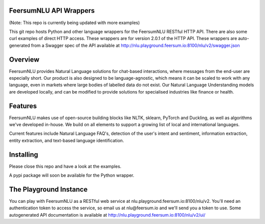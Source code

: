 FeersumNLU API Wrappers
***********************

(Note: This repo is currently being updated with more examples)

This git repo hosts Python and other language wrappers for the FeersumNLU RESTful HTTP API. There are
also some curl examples of direct HTTP access. These wrappers are for version 2.0.1 of the HTTP API.
These wrappers are auto-generated from a Swagger spec of the API available at
`<http://nlu.playground.feersum.io:8100/nlu/v2/swagger.json>`_


Overview
********

FeersumNLU provides Natural Language solutions for chat-based interactions, where messages from
the end-user are especially short. Our product is also designed to be language-agnostic, which
means it can be scaled to work with any language, even in markets where large bodies of labelled
data do not exist. Our Natural Language Understanding models are developed locally, and can be
modified to provide solutions for specialised industries like finance or health.


Features
********

FeersumNLU makes use of open-source building blocks like NLTK, sklearn, PyTorch and Duckling, as
well as algorithms we've developed in-house. We build on all elements to support a growing list
of local and international languages.

Current features include Natural Language FAQ's, detection of the user's intent and sentiment,
information extraction, entity extraction, and text-based language identification.


Installing
**********

Please close this repo and have a look at the examples.

A pypi package will soon be available for the Python wrapper.



The Playground Instance
***********************

You can play with FeersumNLU as a RESTful web service at nlu.playground.feersum.io:8100/nlu/v2.
You'll need an authentication token to access the service, so email us at nlu@feersum.io and
we'll send you a token to use. Some autogenerated API documentation is available at
`<http://nlu.playground.feersum.io:8100/nlu/v2/ui/>`_